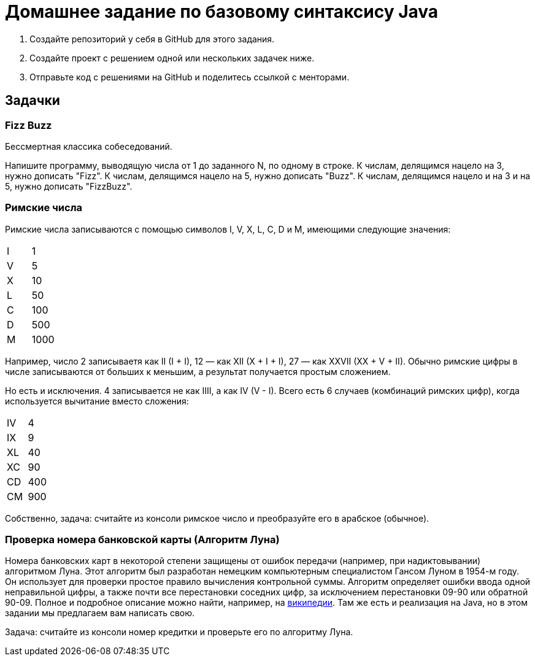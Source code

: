 = Домашнее задание по базовому синтаксису Java

. Создайте репозиторий у себя в GitHub для этого задания.
. Создайте проект с решением одной или нескольких задачек ниже.
. Отправьте код с решениями на GitHub и поделитесь ссылкой с менторами.

== Задачки

=== Fizz Buzz

Бессмертная классика собеседований.

Напишите программу, выводящую числа от 1 до заданного N, по одному в строке.
К числам, делящимся нацело на 3, нужно дописать "Fizz".
К числам, делящимся нацело на 5, нужно дописать "Buzz".
К числам, делящимся нацело и на 3 и на 5, нужно дописать "FizzBuzz".

=== Римские числа

Римские числа записываются с помощью символов I, V, X, L, C, D и M, имеющими следующие значения:

|=== 
| I | 1
| V | 5
| X | 10
| L | 50
| C | 100
| D | 500
| M | 1000
|=== 

Например, число 2 записываетя как II (I + I), 12 — как XII (X + I + I), 27 — как XXVII (XX + V + II).
Обычно римские цифры в числе записываются от больших к меньшим, а результат получается простым сложением. 

Но есть и исключения.
4 записывается не как IIII, а как IV (V - I).
Всего есть 6 случаев (комбинаций римских цифр), когда используется вычитание вместо сложения:

|===
| IV | 4
| IX | 9
| XL | 40
| XC | 90
| CD | 400
| CM | 900
|===

Собственно, задача: считайте из консоли римское число и преобразуйте его в арабское (обычное).

=== Проверка номера банковской карты (Алгоритм Луна)

Номера банковских карт в некоторой степени защищены от ошибок передачи (например, при надиктовывании) алгоритмом Луна.
Этот алгоритм был разработан немецким компьютерным специалистом Гансом Луном в 1954-м году.
Он использует для проверки простое правило вычисления контрольной суммы.
Алгоритм определяет ошибки ввода одной неправильной цифры, а также почти все перестановки соседних цифр, за исключением перестановки 09-90 или обратной 90-09.
Полное и подробное описание можно найти, например, на https://ru.wikipedia.org/wiki/%D0%90%D0%BB%D0%B3%D0%BE%D1%80%D0%B8%D1%82%D0%BC_%D0%9B%D1%83%D0%BD%D0%B0#Java[википедии].
Там же есть и реализация на Java, но в этом задании мы предлагаем вам написать свою.

Задача: считайте из консоли номер кредитки и проверьте его по алгоритму Луна.
